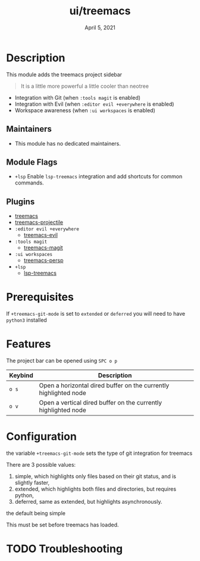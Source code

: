 #+TITLE:   ui/treemacs
#+DATE:    April 5, 2021
#+SINCE:   v2.0.4
#+STARTUP: inlineimages nofold

* Table of Contents :TOC_3:noexport:
- [[#description][Description]]
  - [[#maintainers][Maintainers]]
  - [[#module-flags][Module Flags]]
  - [[#plugins][Plugins]]
- [[#prerequisites][Prerequisites]]
- [[#features][Features]]
- [[#configuration][Configuration]]
- [[#troubleshooting][Troubleshooting]]

* Description
This module adds the treemacs project sidebar

#+begin_quote
It is a little more powerful
a little cooler than neotree
#+end_quote

+ Integration with Git  (when =:tools magit= is enabled)
+ Integration with Evil (when =:editor evil +everywhere= is enabled)
+ Workspace awareness (when =:ui workspaces= is enabled)

** Maintainers
+ This module has no dedicated maintainers.

** Module Flags
+ =+lsp= Enable ~lsp-treemacs~ integration and add shortcuts for common commands.

** Plugins
+ [[https://github.com/Alexander-Miller/treemacs/][treemacs]]
+ [[https://github.com/Alexander-Miller/treemacs/#treemacs-projectile][treemacs-projectile]]
+ =:editor evil +everywhere=
  + [[https://github.com/Alexander-Miller/treemacs/#treemacs-evil][treemacs-evil]]
+ =:tools magit=
  + [[https://github.com/Alexander-Miller/treemacs/#treemacs-magit][treemacs-magit]]
+ =:ui workspaces=
  + [[https://github.com/Alexander-Miller/treemacs/#treemacs-persptreemacs-perspective][treemacs-persp]]
+ =+lsp=
  + [[https://github.com/emacs-lsp/lsp-treemacs][lsp-treemacs]]

* Prerequisites
If ~+treemacs-git-mode~ is set to ~extended~ or ~deferred~ you will need to have
~python3~ installed

* Features
The project bar can be opened using =SPC o p=

| Keybind | Description                                                     |
|---------+-----------------------------------------------------------------|
| =o s=     | Open a horizontal dired buffer on the currently highlighted node |
| =o v=     | Open a vertical dired buffer on the currently highlighted node  |

* Configuration
the variable ~+treemacs-git-mode~ sets the type of git integration for treemacs

There are 3 possible values:

  1. simple, which highlights only files based on their git status, and is
     slightly faster,
  2. extended, which highlights both files and directories, but requires
     python,
  3. deferred, same as extended, but highlights asynchronously.

the default being simple

This must be set before treemacs has loaded.

* TODO Troubleshooting
# Common issues and their solution, or places to look for help.
